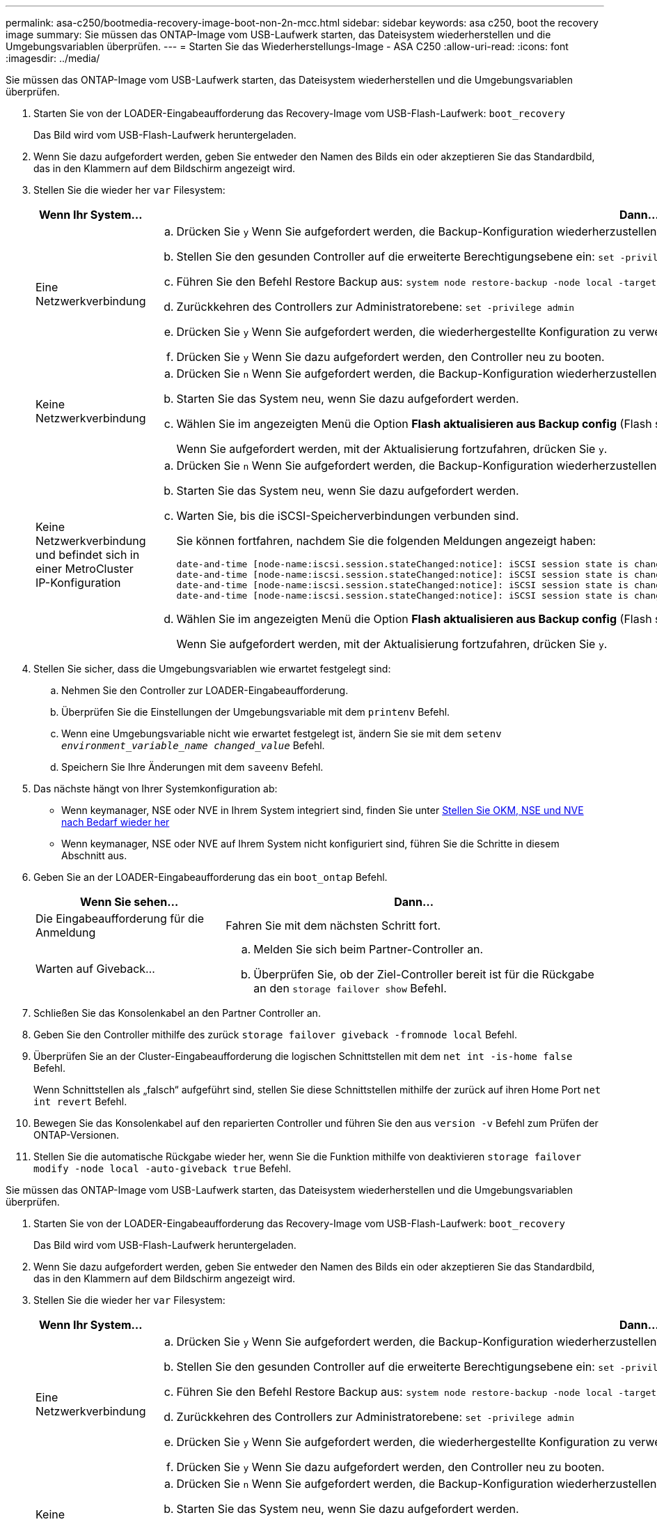 ---
permalink: asa-c250/bootmedia-recovery-image-boot-non-2n-mcc.html 
sidebar: sidebar 
keywords: asa c250, boot the recovery image 
summary: Sie müssen das ONTAP-Image vom USB-Laufwerk starten, das Dateisystem wiederherstellen und die Umgebungsvariablen überprüfen. 
---
= Starten Sie das Wiederherstellungs-Image - ASA C250
:allow-uri-read: 
:icons: font
:imagesdir: ../media/


[role="lead"]
Sie müssen das ONTAP-Image vom USB-Laufwerk starten, das Dateisystem wiederherstellen und die Umgebungsvariablen überprüfen.

. Starten Sie von der LOADER-Eingabeaufforderung das Recovery-Image vom USB-Flash-Laufwerk: `boot_recovery`
+
Das Bild wird vom USB-Flash-Laufwerk heruntergeladen.

. Wenn Sie dazu aufgefordert werden, geben Sie entweder den Namen des Bilds ein oder akzeptieren Sie das Standardbild, das in den Klammern auf dem Bildschirm angezeigt wird.
. Stellen Sie die wieder her `var` Filesystem:
+
[cols="1,2"]
|===
| Wenn Ihr System... | Dann... 


 a| 
Eine Netzwerkverbindung
 a| 
.. Drücken Sie `y` Wenn Sie aufgefordert werden, die Backup-Konfiguration wiederherzustellen.
.. Stellen Sie den gesunden Controller auf die erweiterte Berechtigungsebene ein: `set -privilege advanced`
.. Führen Sie den Befehl Restore Backup aus: `system node restore-backup -node local -target-address _impaired_node_IP_address_`
.. Zurückkehren des Controllers zur Administratorebene: `set -privilege admin`
.. Drücken Sie `y` Wenn Sie aufgefordert werden, die wiederhergestellte Konfiguration zu verwenden.
.. Drücken Sie `y` Wenn Sie dazu aufgefordert werden, den Controller neu zu booten.




 a| 
Keine Netzwerkverbindung
 a| 
.. Drücken Sie `n` Wenn Sie aufgefordert werden, die Backup-Konfiguration wiederherzustellen.
.. Starten Sie das System neu, wenn Sie dazu aufgefordert werden.
.. Wählen Sie im angezeigten Menü die Option *Flash aktualisieren aus Backup config* (Flash synchronisieren) aus.
+
Wenn Sie aufgefordert werden, mit der Aktualisierung fortzufahren, drücken Sie `y`.





 a| 
Keine Netzwerkverbindung und befindet sich in einer MetroCluster IP-Konfiguration
 a| 
.. Drücken Sie `n` Wenn Sie aufgefordert werden, die Backup-Konfiguration wiederherzustellen.
.. Starten Sie das System neu, wenn Sie dazu aufgefordert werden.
.. Warten Sie, bis die iSCSI-Speicherverbindungen verbunden sind.
+
Sie können fortfahren, nachdem Sie die folgenden Meldungen angezeigt haben:

+
[listing]
----
date-and-time [node-name:iscsi.session.stateChanged:notice]: iSCSI session state is changed to Connected for the target iSCSI-target (type: dr_auxiliary, address: ip-address).
date-and-time [node-name:iscsi.session.stateChanged:notice]: iSCSI session state is changed to Connected for the target iSCSI-target (type: dr_partner, address: ip-address).
date-and-time [node-name:iscsi.session.stateChanged:notice]: iSCSI session state is changed to Connected for the target iSCSI-target (type: dr_auxiliary, address: ip-address).
date-and-time [node-name:iscsi.session.stateChanged:notice]: iSCSI session state is changed to Connected for the target iSCSI-target (type: dr_partner, address: ip-address).
----
.. Wählen Sie im angezeigten Menü die Option *Flash aktualisieren aus Backup config* (Flash synchronisieren) aus.
+
Wenn Sie aufgefordert werden, mit der Aktualisierung fortzufahren, drücken Sie `y`.



|===
. Stellen Sie sicher, dass die Umgebungsvariablen wie erwartet festgelegt sind:
+
.. Nehmen Sie den Controller zur LOADER-Eingabeaufforderung.
.. Überprüfen Sie die Einstellungen der Umgebungsvariable mit dem `printenv` Befehl.
.. Wenn eine Umgebungsvariable nicht wie erwartet festgelegt ist, ändern Sie sie mit dem `setenv _environment_variable_name_ _changed_value_` Befehl.
.. Speichern Sie Ihre Änderungen mit dem `saveenv` Befehl.


. Das nächste hängt von Ihrer Systemkonfiguration ab:
+
** Wenn keymanager, NSE oder NVE in Ihrem System integriert sind, finden Sie unter xref:bootmedia-encryption-restore.adoc[Stellen Sie OKM, NSE und NVE nach Bedarf wieder her]
** Wenn keymanager, NSE oder NVE auf Ihrem System nicht konfiguriert sind, führen Sie die Schritte in diesem Abschnitt aus.


. Geben Sie an der LOADER-Eingabeaufforderung das ein `boot_ontap` Befehl.
+
[cols="1,2"]
|===
| Wenn Sie sehen... | Dann... 


 a| 
Die Eingabeaufforderung für die Anmeldung
 a| 
Fahren Sie mit dem nächsten Schritt fort.



 a| 
Warten auf Giveback...
 a| 
.. Melden Sie sich beim Partner-Controller an.
.. Überprüfen Sie, ob der Ziel-Controller bereit ist für die Rückgabe an den `storage failover show` Befehl.


|===
. Schließen Sie das Konsolenkabel an den Partner Controller an.
. Geben Sie den Controller mithilfe des zurück `storage failover giveback -fromnode local` Befehl.
. Überprüfen Sie an der Cluster-Eingabeaufforderung die logischen Schnittstellen mit dem `net int -is-home false` Befehl.
+
Wenn Schnittstellen als „falsch“ aufgeführt sind, stellen Sie diese Schnittstellen mithilfe der zurück auf ihren Home Port `net int revert` Befehl.

. Bewegen Sie das Konsolenkabel auf den reparierten Controller und führen Sie den aus `version -v` Befehl zum Prüfen der ONTAP-Versionen.
. Stellen Sie die automatische Rückgabe wieder her, wenn Sie die Funktion mithilfe von deaktivieren `storage failover modify -node local -auto-giveback true` Befehl.


[]
====
Sie müssen das ONTAP-Image vom USB-Laufwerk starten, das Dateisystem wiederherstellen und die Umgebungsvariablen überprüfen.

. Starten Sie von der LOADER-Eingabeaufforderung das Recovery-Image vom USB-Flash-Laufwerk: `boot_recovery`
+
Das Bild wird vom USB-Flash-Laufwerk heruntergeladen.

. Wenn Sie dazu aufgefordert werden, geben Sie entweder den Namen des Bilds ein oder akzeptieren Sie das Standardbild, das in den Klammern auf dem Bildschirm angezeigt wird.
. Stellen Sie die wieder her `var` Filesystem:
+
[cols="1,2"]
|===
| Wenn Ihr System... | Dann... 


 a| 
Eine Netzwerkverbindung
 a| 
.. Drücken Sie `y` Wenn Sie aufgefordert werden, die Backup-Konfiguration wiederherzustellen.
.. Stellen Sie den gesunden Controller auf die erweiterte Berechtigungsebene ein: `set -privilege advanced`
.. Führen Sie den Befehl Restore Backup aus: `system node restore-backup -node local -target-address _impaired_node_IP_address_`
.. Zurückkehren des Controllers zur Administratorebene: `set -privilege admin`
.. Drücken Sie `y` Wenn Sie aufgefordert werden, die wiederhergestellte Konfiguration zu verwenden.
.. Drücken Sie `y` Wenn Sie dazu aufgefordert werden, den Controller neu zu booten.




 a| 
Keine Netzwerkverbindung
 a| 
.. Drücken Sie `n` Wenn Sie aufgefordert werden, die Backup-Konfiguration wiederherzustellen.
.. Starten Sie das System neu, wenn Sie dazu aufgefordert werden.
.. Wählen Sie im angezeigten Menü die Option *Flash aktualisieren aus Backup config* (Flash synchronisieren) aus.
+
Wenn Sie aufgefordert werden, mit der Aktualisierung fortzufahren, drücken Sie `y`.





 a| 
Keine Netzwerkverbindung und befindet sich in einer MetroCluster IP-Konfiguration
 a| 
.. Drücken Sie `n` Wenn Sie aufgefordert werden, die Backup-Konfiguration wiederherzustellen.
.. Starten Sie das System neu, wenn Sie dazu aufgefordert werden.
.. Warten Sie, bis die iSCSI-Speicherverbindungen verbunden sind.
+
Sie können fortfahren, nachdem Sie die folgenden Meldungen angezeigt haben:

+
[listing]
----
date-and-time [node-name:iscsi.session.stateChanged:notice]: iSCSI session state is changed to Connected for the target iSCSI-target (type: dr_auxiliary, address: ip-address).
date-and-time [node-name:iscsi.session.stateChanged:notice]: iSCSI session state is changed to Connected for the target iSCSI-target (type: dr_partner, address: ip-address).
date-and-time [node-name:iscsi.session.stateChanged:notice]: iSCSI session state is changed to Connected for the target iSCSI-target (type: dr_auxiliary, address: ip-address).
date-and-time [node-name:iscsi.session.stateChanged:notice]: iSCSI session state is changed to Connected for the target iSCSI-target (type: dr_partner, address: ip-address).
----
.. Wählen Sie im angezeigten Menü die Option *Flash aktualisieren aus Backup config* (Flash synchronisieren) aus.
+
Wenn Sie aufgefordert werden, mit der Aktualisierung fortzufahren, drücken Sie `y`.



|===
. Stellen Sie sicher, dass die Umgebungsvariablen wie erwartet festgelegt sind:
+
.. Nehmen Sie den Controller zur LOADER-Eingabeaufforderung.
.. Überprüfen Sie die Einstellungen der Umgebungsvariable mit dem `printenv` Befehl.
.. Wenn eine Umgebungsvariable nicht wie erwartet festgelegt ist, ändern Sie sie mit dem `set _envenvironment_variable_name_ _changed_value_` Befehl.
.. Speichern Sie Ihre Änderungen mit dem `saveenv` Befehl.


. Das nächste hängt von Ihrer Systemkonfiguration ab:
+
** Wenn keymanager, NSE oder NVE in Ihrem System integriert sind, finden Sie unter xref:bootmedia-encryption-restore.adoc[Stellen Sie OKM, NSE und NVE nach Bedarf wieder her]
** Wenn keymanager, NSE oder NVE auf Ihrem System nicht konfiguriert sind, führen Sie die Schritte in diesem Abschnitt aus.


. Geben Sie an der LOADER-Eingabeaufforderung das ein `boot_ontap` Befehl.
+
[cols="1,2"]
|===
| Wenn Sie sehen... | Dann... 


 a| 
Die Eingabeaufforderung für die Anmeldung
 a| 
Fahren Sie mit dem nächsten Schritt fort.



 a| 
Warten auf Giveback...
 a| 
.. Melden Sie sich beim Partner-Controller an.
.. Überprüfen Sie, ob der Ziel-Controller bereit ist für die Rückgabe an den `storage failover show` Befehl.


|===
. Schließen Sie das Konsolenkabel an den Partner Controller an.
. Geben Sie den Controller mithilfe des zurück `storage failover giveback -fromnode local` Befehl.
. Überprüfen Sie an der Cluster-Eingabeaufforderung die logischen Schnittstellen mit dem `net int -is-home false` Befehl.
+
Wenn Schnittstellen als „falsch“ aufgeführt sind, stellen Sie diese Schnittstellen mithilfe der zurück auf ihren Home Port `net int revert` Befehl.

. Bewegen Sie das Konsolenkabel auf den reparierten Controller und führen Sie den aus `version -v` Befehl zum Prüfen der ONTAP-Versionen.
. Stellen Sie die automatische Rückgabe wieder her, wenn Sie die Funktion mithilfe von deaktivieren `storage failover modify -node local -auto-giveback true` Befehl.


====